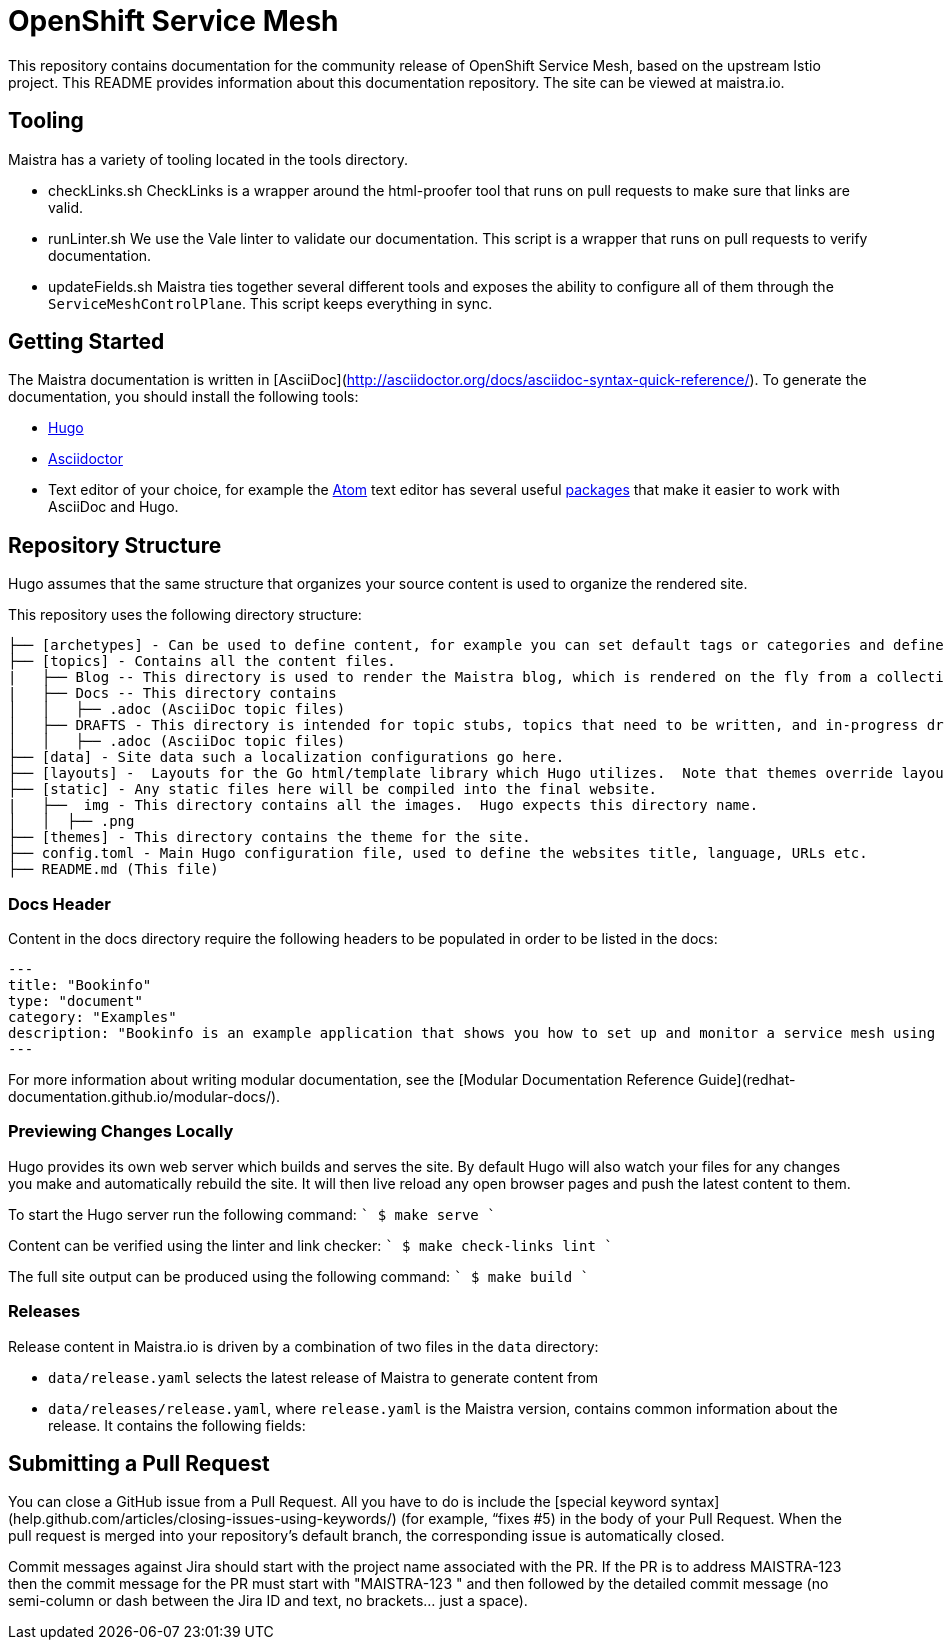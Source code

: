 
# OpenShift Service Mesh

This repository contains documentation for the community release of OpenShift Service Mesh, based on the upstream Istio project. This README provides information about this documentation repository. The site can be viewed at maistra.io.

== Tooling
Maistra has a variety of tooling located in the tools directory.

* checkLinks.sh
CheckLinks is a wrapper around the html-proofer tool that runs on pull requests to make sure that links are valid.

* runLinter.sh
We use the Vale linter to validate our documentation. This script is a wrapper that runs on pull requests to verify documentation.

* updateFields.sh
Maistra ties together several different tools and exposes the ability to configure all of them through the `ServiceMeshControlPlane`.
This script keeps everything in sync.

== Getting Started

The Maistra documentation is written in [AsciiDoc](http://asciidoctor.org/docs/asciidoc-syntax-quick-reference/). To generate the documentation, you should install the following tools:

* link:gohugo.io/[Hugo]
* link:asciidoctor.org/docs/install-toolchain/[Asciidoctor]
* Text editor of your choice, for example the link:atom.io/[Atom] text editor has several useful link:atom.io/packages[packages] that make it easier to work with AsciiDoc and Hugo.

== Repository Structure
Hugo assumes that the same structure that organizes your source content is used to organize the rendered site.


This repository uses the following directory structure:
```
├── [archetypes] - Can be used to define content, for example you can set default tags or categories and define types such as a post, tutorial or product here.
├── [topics] - Contains all the content files.
|   ├── Blog -- This directory is used to render the Maistra blog, which is rendered on the fly from a collection of RSS feeds.
|   ├── Docs -- This directory contains
│   │   ├── .adoc (AsciiDoc topic files)
│   ├── DRAFTS - This directory is intended for topic stubs, topics that need to be written, and in-progress drafts. The Hugo config file is set to ignore this directory and its contents.
│   │   ├── .adoc (AsciiDoc topic files)
├── [data] - Site data such a localization configurations go here.
├── [layouts] -  Layouts for the Go html/template library which Hugo utilizes.  Note that themes override layouts.
├── [static] - Any static files here will be compiled into the final website.
|   ├──  img - This directory contains all the images.  Hugo expects this directory name.
│   │  ├── .png
├── [themes] - This directory contains the theme for the site.
├── config.toml - Main Hugo configuration file, used to define the websites title, language, URLs etc.
├── README.md (This file)
```

=== Docs Header
Content in the docs directory require the following headers to be populated in order to be listed in the docs:

```
---
title: "Bookinfo"
type: "document"
category: "Examples"
description: "Bookinfo is an example application that shows you how to set up and monitor a service mesh using Istio."
---
```

For more information about writing modular documentation, see the [Modular Documentation Reference Guide](redhat-documentation.github.io/modular-docs/).

=== Previewing Changes Locally
Hugo provides its own web server which builds and serves the site.  By default Hugo will also watch your files for any changes you make and automatically rebuild the site. It will then live reload any open browser pages and push the latest content to them.

To start the Hugo server run the following command:
````
$ make serve
````

Content can be verified using the linter and link checker: 
````
$ make check-links lint
````

The full site output can be produced using the following command: 
````
$ make build
````

=== Releases
Release content in Maistra.io is driven by a combination of two files in the `data` directory: 

* `data/release.yaml` selects the latest release of Maistra to generate content from
* `data/releases/release.yaml`, where `release.yaml` is the Maistra version, contains common information about the release. It contains the following fields: 

== Submitting a Pull Request

You can close a GitHub issue from a Pull Request.  All you have to do is include the [special keyword syntax] (help.github.com/articles/closing-issues-using-keywords/) (for example, “fixes #5) in the body of your Pull Request.  When the pull request is merged into your repository's default branch, the corresponding issue is automatically closed.

Commit messages against Jira should start with the project name associated with the PR. If the PR is to address MAISTRA-123 then the commit message for the PR must start with "MAISTRA-123 " and then followed by the detailed commit message (no semi-column or dash between the Jira ID and text, no brackets... just a space).

